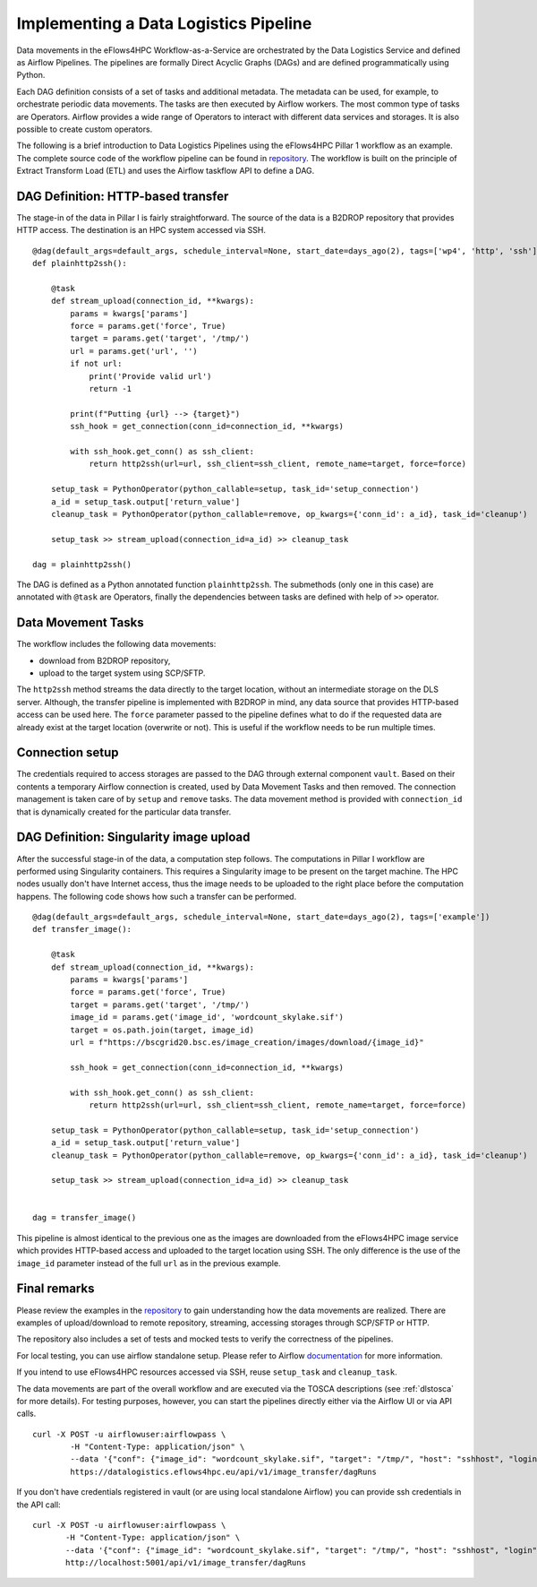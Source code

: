 Implementing a Data Logistics Pipeline
======================================

Data movements in the eFlows4HPC Workflow-as-a-Service are orchestrated by the Data Logistics Service and defined as Airflow Pipelines. The pipelines are formally Direct Acyclic Graphs (DAGs) and are defined programmatically using Python.

Each DAG definition consists of a set of tasks and additional metadata. The metadata can be used, for example, to orchestrate periodic data movements. The tasks are then executed by Airflow workers. The most common type of tasks are Operators. Airflow provides a wide range of Operators to interact with different data services and storages. It is also possible to create custom operators.

The following is a brief introduction to Data Logistics Pipelines using the eFlows4HPC Pillar 1 workflow as an example. The complete source code of the workflow pipeline can be found in repository_. The workflow is built on the principle of Extract Transform Load (ETL) and uses the Airflow taskflow API to define a DAG.

DAG Definition: HTTP-based transfer
-----------------------------------

The stage-in of the data in Pillar I is fairly straightforward. The source of the data is a B2DROP repository that provides HTTP access. The destination is an HPC system accessed via SSH.

::

    @dag(default_args=default_args, schedule_interval=None, start_date=days_ago(2), tags=['wp4', 'http', 'ssh'])
    def plainhttp2ssh():

        @task
        def stream_upload(connection_id, **kwargs):
            params = kwargs['params']
            force = params.get('force', True)
            target = params.get('target', '/tmp/')
            url = params.get('url', '')
            if not url:
                print('Provide valid url')
                return -1

            print(f"Putting {url} --> {target}")
            ssh_hook = get_connection(conn_id=connection_id, **kwargs)

            with ssh_hook.get_conn() as ssh_client:
                return http2ssh(url=url, ssh_client=ssh_client, remote_name=target, force=force)

        setup_task = PythonOperator(python_callable=setup, task_id='setup_connection')
        a_id = setup_task.output['return_value']
        cleanup_task = PythonOperator(python_callable=remove, op_kwargs={'conn_id': a_id}, task_id='cleanup')

        setup_task >> stream_upload(connection_id=a_id) >> cleanup_task

    dag = plainhttp2ssh()



The DAG is defined as a Python annotated function ``plainhttp2ssh``. The submethods (only one in this case) are annotated with ``@task`` are Operators, finally the dependencies between tasks are defined with help of ``>>`` operator.



Data Movement Tasks 
-------------------
The workflow includes the following data movements:

- download from B2DROP repository,

- upload to the target system using SCP/SFTP.

The ``http2ssh`` method streams the data directly to the target location, without an intermediate storage on the DLS server. Although, the transfer pipeline is implemented with B2DROP in mind, any data source that provides HTTP-based access can be used here. The ``force`` parameter passed to the pipeline defines what to do if the requested data are already exist at the target location (overwrite or not). This is useful if the
workflow needs to be run multiple times.


Connection setup
----------------
The credentials required to access storages are passed to the DAG through external component ``vault``. Based on their contents a temporary Airflow connection is created, used by Data Movement Tasks and then removed. The connection management is taken care of by ``setup`` and ``remove`` tasks. The data movement method
is provided with ``connection_id`` that is dynamically created for the particular data transfer.


DAG Definition: Singularity image upload
----------------------------------------
After the successful stage-in of the data, a computation step follows. The computations in Pillar I workflow are performed using Singularity containers. This requires a Singularity image to be present on the target machine. The HPC nodes usually don't have Internet access, thus the image needs to be uploaded to the right place before the computation happens. The following code shows how such a transfer can be performed.

::

    @dag(default_args=default_args, schedule_interval=None, start_date=days_ago(2), tags=['example'])
    def transfer_image():

        @task
        def stream_upload(connection_id, **kwargs):
            params = kwargs['params']
            force = params.get('force', True)
            target = params.get('target', '/tmp/')
            image_id = params.get('image_id', 'wordcount_skylake.sif')
            target = os.path.join(target, image_id)
            url = f"https://bscgrid20.bsc.es/image_creation/images/download/{image_id}"

            ssh_hook = get_connection(conn_id=connection_id, **kwargs)

            with ssh_hook.get_conn() as ssh_client:
                return http2ssh(url=url, ssh_client=ssh_client, remote_name=target, force=force)

        setup_task = PythonOperator(python_callable=setup, task_id='setup_connection')
        a_id = setup_task.output['return_value']
        cleanup_task = PythonOperator(python_callable=remove, op_kwargs={'conn_id': a_id}, task_id='cleanup')

        setup_task >> stream_upload(connection_id=a_id) >> cleanup_task


    dag = transfer_image()


This pipeline is almost identical to the previous one as the images are downloaded from the eFlows4HPC image service which provides HTTP-based access and uploaded to the target location using SSH. The only difference is the use of the ``image_id`` parameter instead of the full ``url`` as in the previous example.


Final remarks
---------------
Please review the examples in the repository_ to gain understanding how the data movements are realized. There are examples of upload/download to remote repository, streaming, accessing storages through SCP/SFTP or HTTP.

The repository also includes a set of tests and mocked tests to verify the correctness of the pipelines. 

For local testing, you can use airflow standalone setup. Please refer to Airflow documentation_ for more information.

If you intend to use eFlows4HPC resources accessed via SSH, reuse ``setup_task`` and ``cleanup_task``.

The data movements are part of the overall workflow and are executed via the TOSCA descriptions (see :ref:`dlstosca` for more details). For testing purposes, however, you can start the pipelines directly either via the Airflow UI or via API calls. 

:: 

        curl -X POST -u airflowuser:airflowpass \
                -H "Content-Type: application/json" \  
                --data '{"conf": {"image_id": "wordcount_skylake.sif", "target": "/tmp/", "host": "sshhost", "login": "sshlogin", "vault_id": "youruserid"}}' \
                https://datalogistics.eflows4hpc.eu/api/v1/image_transfer/dagRuns


If you don't have credentials registered in vault (or are using local standalone Airflow) you can provide ssh credentials in the API call:

::

         curl -X POST -u airflowuser:airflowpass \
                -H "Content-Type: application/json" \
                --data '{"conf": {"image_id": "wordcount_skylake.sif", "target": "/tmp/", "host": "sshhost", "login": "sshlogin", "key": "sshkey"}}' \
                http://localhost:5001/api/v1/image_transfer/dagRuns



.. _repository: https://github.com/eflows4hpc/dls-dags
.. _documentation: https://airflow.apache.org 

